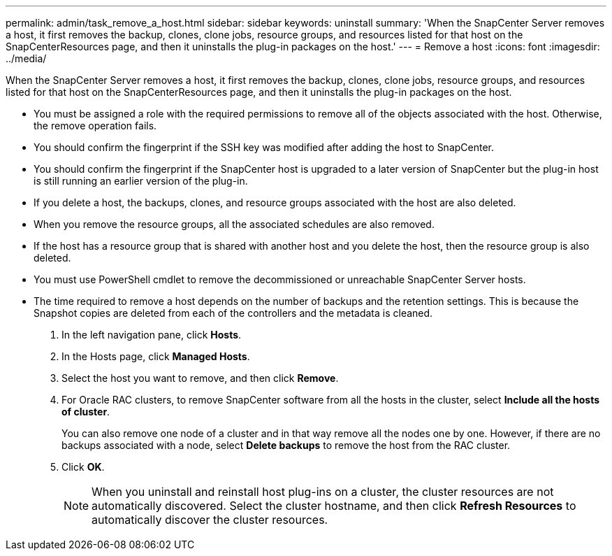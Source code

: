 ---
permalink: admin/task_remove_a_host.html
sidebar: sidebar
keywords: uninstall
summary: 'When the SnapCenter Server removes a host, it first removes the backup, clones, clone jobs, resource groups, and resources listed for that host on the SnapCenterResources page, and then it uninstalls the plug-in packages on the host.'
---
= Remove a host
:icons: font
:imagesdir: ../media/

[.lead]
When the SnapCenter Server removes a host, it first removes the backup, clones, clone jobs, resource groups, and resources listed for that host on the SnapCenterResources page, and then it uninstalls the plug-in packages on the host.

* You must be assigned a role with the required permissions to remove all of the objects associated with the host. Otherwise, the remove operation fails.
* You should confirm the fingerprint if the SSH key was modified after adding the host to SnapCenter.
* You should confirm the fingerprint if the SnapCenter host is upgraded to a later version of SnapCenter but the plug-in host is still running an earlier version of the plug-in.
* If you delete a host, the backups, clones, and resource groups associated with the host are also deleted.
* When you remove the resource groups, all the associated schedules are also removed.
* If the host has a resource group that is shared with another host and you delete the host, then the resource group is also deleted.
* You must use PowerShell cmdlet to remove the decommissioned or unreachable SnapCenter Server hosts.
* The time required to remove a host depends on the number of backups and the retention settings. This is because the Snapshot copies are deleted from each of the controllers and the metadata is cleaned.

. In the left navigation pane, click *Hosts*.
. In the Hosts page, click *Managed Hosts*.
. Select the host you want to remove, and then click *Remove*.
. For Oracle RAC clusters, to remove SnapCenter software from all the hosts in the cluster, select *Include all the hosts of cluster*.
+
You can also remove one node of a cluster and in that way remove all the nodes one by one. However, if there are no backups associated with a node, select *Delete backups* to remove the host from the RAC cluster.

. Click *OK*.
+
NOTE: When you uninstall and reinstall host plug-ins on a cluster, the cluster resources are not automatically discovered. Select the cluster hostname, and then click *Refresh Resources* to automatically discover the cluster resources.
